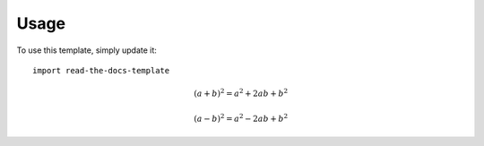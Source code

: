 ========
Usage
========

To use this template, simply update it::

	import read-the-docs-template

.. math::

   (a + b)^2 = a^2 + 2ab + b^2

   (a - b)^2 = a^2 - 2ab + b^2
